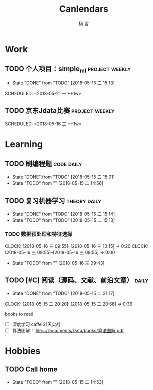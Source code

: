 #+LATEX_HEADER: \usepackage{xeCJK}
#+LATEX_HEADER: \setmainfont{"微软雅黑"}
#+ATTR_LATEX: :width 5cm :options angle=90
#+TITLE: Canlendars
#+AUTHOR: 杨 睿
#+EMAIL: yangruipis@163.com
#+KEYWORDS: GTD
#+OPTIONS: H:4 toc:t 
#+TAGS: { code(c) theory(t) school(s) easy(e) project(p) daily(d) weekly(w)}

* Work

** TODO 个人项目：simple_ml                                :project:weekly:
- State "DONE"       from "TODO"       [2018-05-15 二 15:13]

SCHEDULED: <2018-05-21 一 ++1w>
:PROPERTIES:
:LAST_REPEAT: [2018-05-15 二 15:13]
:END:

** TODO 京东Jdata比赛                                      :project:weekly:
SCHEDULED: <2018-05-16 三 ++1w> 

* Learning

** TODO 刷编程题                                               :code:daily:
SCHEDULED: <2018-05-16 三 13:30-16:00 ++1d>
- State "DONE"       from "TODO"       [2018-05-15 二 15:01]
- State "TODO"       from ""           [2018-05-15 二 14:56]
:PROPERTIES:
:LAST_REPEAT: [2018-05-15 二 15:01]
:END:

** TODO 复习机器学习                                         :theory:daily:
SCHEDULED: <2018-05-16 三 10:00-11:00 ++1d>
- State "DONE"       from "TODO"       [2018-05-15 二 15:14]
- State "TODO"       from "TODO"       [2018-05-15 二 15:13]
:PROPERTIES:
:LAST_REPEAT: [2018-05-15 二 15:14]
:END:


*** TODO 数据预处理和特征选择
CLOCK: [2018-05-16 三 09:55]--[2018-05-16 三 10:15] =>  0:20
CLOCK: [2018-05-16 三 09:55]--[2018-05-16 三 09:55] =>  0:00
- State "TODO"       from ""           [2018-05-16 三 09:43]


** TODO [#C] 阅读（源码、文献、前沿文章）                           :daily:
SCHEDULED: <2018-05-16 三 21:00-22:00 ++1d>
- State "DONE"       from "TODO"       [2018-05-15 二 21:17]
CLOCK: [2018-05-15 二 20:20]--[2018-05-15 二 20:56] =>  0:36
:PROPERTIES:
:LAST_REPEAT: [2018-05-15 二 21:17]
:END:

books to read

- [ ] 深度学习 caffe 21天实战 
- [ ] 算法图解： [[file:~/Documents/Data/books/%E7%AE%97%E6%B3%95%E5%9B%BE%E8%A7%A3.pdf][file:~/Documents/Data/books/算法图解.pdf]] 



* Hobbies

** TODO Call home
SCHEDULED: <2018-05-18 五 ++1w>

- State "TODO"       from ""           [2018-05-15 二 14:53]

  
